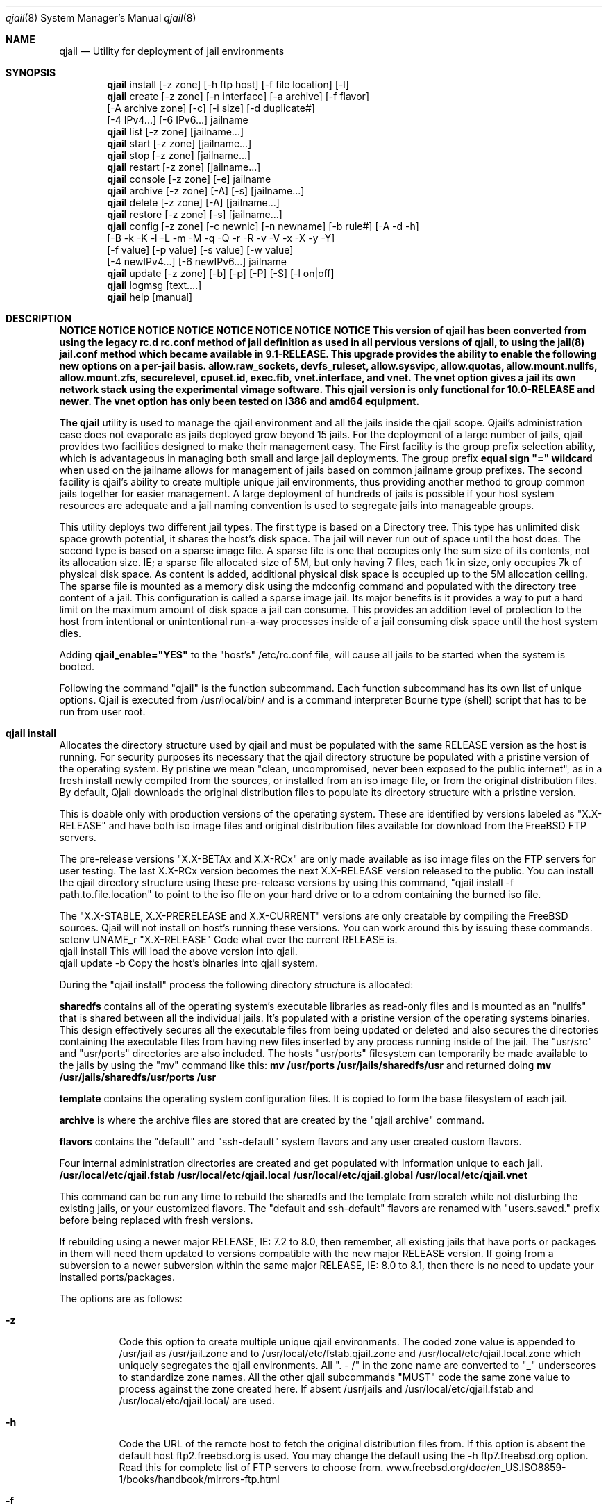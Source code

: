 .Dd June 22, 2014
.Dt qjail 8
.Os
.Sh NAME
.Nm qjail
.Nd Utility for deployment of jail environments 
.Sh SYNOPSIS
.Nm
install [-z zone] [-h ftp host] [-f file location] [-l] 
.Nm
create  [-z zone] [-n interface] [-a archive] [-f flavor]
        [-A archive zone] [-c] [-i size] [-d duplicate#] 
        [-4 IPv4...] [-6 IPv6...] jailname
.Nm
list    [-z zone] [jailname...]
.Nm
start   [-z zone] [jailname...]
.Nm
stop    [-z zone] [jailname...]
.Nm
restart [-z zone] [jailname...]
.Nm
console [-z zone] [-e]  jailname
.Nm
archive [-z zone] [-A] [-s] [jailname...]
.Nm
delete  [-z zone] [-A] [jailname...]
.Nm
restore [-z zone] [-s] [jailname...]
.Nm
config  [-z zone] [-c newnic] [-n newname] [-b rule#] [-A -d -h]
        [-B -k -K -l -L -m -M -q -Q -r -R -v -V -x -X -y -Y] 
        [-f value] [-p value] [-s value] [-w value] 
        [-4 newIPv4...] [-6 newIPv6...] jailname
.Nm
update  [-z zone] [-b] [-p] [-P] [-S] [-l on|off]
.Nm
logmsg  [text....]   
.Nm
help    [manual]
.Sh DESCRIPTION
.hy 0
\fBNOTICE   NOTICE   NOTICE   NOTICE   NOTICE   NOTICE   NOTICE   NOTICE 
This version of qjail has been converted from using the legacy rc.d 
rc.conf method of jail definition as used in all pervious versions of 
qjail, to using the jail(8) jail.conf method which became available in 
9.1-RELEASE. This upgrade provides the ability to enable the following 
new options on a per-jail basis. allow.raw_sockets, devfs_ruleset, 
allow.sysvipc, allow.quotas, allow.mount.nullfs, allow.mount.zfs, 
securelevel, cpuset.id, exec.fib, vnet.interface, and vnet. The vnet 
option gives a jail its own network stack using the experimental vimage 
software. This qjail version is only functional for 10.0-RELEASE and 
newer. The vnet option has only been tested on i386 and amd64 equipment.
.Pp
The \fBqjail\fR utility is used to manage the qjail environment and all the 
jails inside the qjail scope. Qjail's administration ease does not 
evaporate as jails deployed grow beyond 15 jails. For the deployment of a 
large number of jails, qjail provides two facilities designed to make 
their management easy. The First facility is the group prefix selection 
ability, which is advantageous in managing both small and large jail 
deployments. The group prefix \fBequal sign "=" wildcard\fR when used on the 
jailname allows for management of jails based on common jailname group 
prefixes. The second facility is qjail's ability to create multiple 
unique jail environments, thus providing another method to group common 
jails together for easier management. A large deployment of hundreds of 
jails is possible if your host system resources are adequate and a jail 
naming convention is used to segregate jails into manageable groups.   
.Pp
This utility deploys two different jail types. The first type is based on 
a Directory tree. This type has unlimited disk space growth potential, it 
shares the host's disk space. The jail will never run out of space until 
the host does. The second type is based on a sparse image file. A sparse 
file is one that occupies only the sum size of its contents, not its 
allocation size. IE; a sparse file allocated size of 5M, but only having 
7 files, each 1k in size, only occupies 7k of physical disk space. As 
content is added, additional physical disk space is occupied up to the 5M 
allocation ceiling. The sparse file is mounted as a memory disk using the 
mdconfig command and populated with the directory tree content of a jail. 
This configuration is called a sparse image jail. Its major benefits is 
it provides a way to put a hard limit on the maximum amount of disk space 
a jail can consume. This provides an addition level of protection to the 
host from intentional or unintentional run-a-way processes inside of a 
jail consuming disk space until the host system dies.
.Pp
Adding \fBqjail_enable="YES"\fR to the "host's" /etc/rc.conf file, will cause
all jails to be started when the system is booted.
.Pp
Following the command "qjail" is the function subcommand. Each function 
subcommand has its own list of unique options. Qjail is executed from 
/usr/local/bin/ and is a command interpreter Bourne type (shell) script 
that has to be run from user root.  
.Sh qjail install
.hy 0
Allocates the directory structure used by qjail and must be populated 
with the same RELEASE version as the host is running. For security 
purposes its necessary that the qjail directory structure be populated 
with a pristine version of the operating system. By pristine we mean 
"clean, uncompromised, never been exposed to the public internet", as in 
a fresh install newly compiled from the sources, or installed from an iso 
image file, or from the original distribution files. By default, Qjail 
downloads the original distribution files to populate its directory 
structure with a pristine version.
.Pp 
This is doable only with production versions of the operating system.
These are identified by versions labeled as "X.X-RELEASE" and have both
iso image files and original distribution files available for download
from the FreeBSD FTP servers. 
.Pp
The pre-release versions "X.X-BETAx and X.X-RCx" are only made available 
as iso image files on the FTP servers for user testing. The last X.X-RCx 
version becomes the next X.X-RELEASE version released to the public. You
can install the qjail directory structure using these pre-release 
versions by using this command, "qjail install -f path.to.file.location"
to point to the iso file on your hard drive or to a cdrom containing the 
burned iso file. 
.Pp
The "X.X-STABLE, X.X-PRERELEASE and X.X-CURRENT" versions are only
creatable by compiling the FreeBSD sources. Qjail will not install on  
host's running these versions. You can work around this by issuing these
commands.
    setenv UNAME_r "X.X-RELEASE"  Code what ever the current RELEASE is.
    qjail install           This will load the above version into qjail.
    qjail update -b         Copy the host's binaries into qjail system.
.Pp
During the "qjail install" process the following directory structure is
allocated:                                                             
.Pp
\fBsharedfs\fR contains all of the operating system's executable libraries as
read-only files and is mounted as an "nullfs" that is shared between all
the individual jails. It's populated with a pristine version of the 
operating systems binaries. This design effectively secures all the 
executable files from being updated or deleted and also secures the 
directories containing the executable files from having new files 
inserted by any process running inside of the jail. The "usr/src" and 
"usr/ports" directories are also included. The hosts "usr/ports" 
filesystem can temporarily be made available to the jails by using the 
"mv" command like this:                                                  \
\fBmv /usr/ports /usr/jails/sharedfs/usr\fR and returned doing                 \
\fBmv /usr/jails/sharedfs/usr/ports /usr\fR                                  
.Pp
\fBtemplate\fR contains the operating system configuration files. It is
copied to form the base filesystem of each jail.                       
.Pp
\fBarchive\fR is where the archive files are stored that are created by 
the "qjail archive" command.                                        
.Pp
\fBflavors\fR contains the "default" and "ssh-default" system flavors 
and any user created custom flavors.                                   
.Pp
Four internal administration directories are created and get populated 
with information unique to each jail.                                  \
\fB/usr/local/etc/qjail.fstab\fR                                       \
\fB/usr/local/etc/qjail.local\fR                                       \
\fB/usr/local/etc/qjail.global\fR                                      \
\fB/usr/local/etc/qjail.vnet\fR                                        
.Pp
This command can be run any time to rebuild the sharedfs and the template 
from scratch while not disturbing the existing jails, or your 
customized flavors. The "default and ssh-default" flavors are renamed 
with "users.saved." prefix before being replaced with fresh versions.  
.Pp
If rebuilding using a newer major RELEASE, IE: 7.2 to 8.0, then remember, 
all existing jails that have ports or packages in them will need them 
updated to versions compatible with the new major RELEASE version. If 
going from a subversion to a newer subversion within the same major 
RELEASE, IE: 8.0 to 8.1, then there is no need to update your installed 
ports/packages.    
.Pp
The options are as follows:
.Bl -tag -width indent
.It Fl z
.hy 0
Code this option to create multiple unique qjail environments.
The coded zone value is appended to /usr/jail as /usr/jail.zone
and to /usr/local/etc/fstab.qjail.zone and 
/usr/local/etc/qjail.local.zone which uniquely segregates the qjail
environments. All ". - /" in the zone name are converted to "_"
underscores to standardize zone names. All the other qjail 
subcommands "MUST" code the same zone value to process against 
the zone created here. If absent /usr/jails and 
/usr/local/etc/qjail.fstab and /usr/local/etc/qjail.local/ are used.
.It Fl h
.hy 0
Code the URL of the remote host to fetch the original 
distribution files from. If this option is absent the default 
host ftp2.freebsd.org is used. You may change the default using
the -h ftp7.freebsd.org option. Read this for complete list of 
FTP servers to choose from.
www.freebsd.org/doc/en_US.ISO8859-1/books/handbook/mirrors-ftp.html 
.It Fl f
.hy 0
Code the complete path to the location where any of three RELEASE 
sources are to target as the source to populate qjail's directory 
structure from. That could be the mounted disc1 cdrom, or the 
downloaded disc1.iso image file, or the downloaded original
distribution files.
.It Fl l
.hy 0
This enables logging of all qjail commands and error messages to 
/var/log/qjail.log file. Each log entry is prefixed with a 
date/time stamp and the user account name of the user entering 
the commands. An entry is also made in /etc/newsyslog.conf to 
auto rotate the qjail.log file.
.El
.Sh qjail install examples
.hy 0
1.  qjail install (without any options)
          The RELEASE distribution files used to populate the qjail 
          directory structure will be fetched from an FreeBSD FTP 
          server and be the same RELEASE version as the host. Some 
          times at the publication of a new RELEASE version, the FTP 
          server may become so busy that the download gets timed out
          or connection is refused because of too many current users. 
          RE-issuing the command will start the FTP download from 
          the beginning again.
.Pp     
2.  qjail install -h ftp6.freebsd.org -l
          Same behavior as above, except the FreeBSD ftp server specified
          in the -h option is used, and the qjail system wide logging 
          is enabled. 
.Pp    
3.  mount_cd9660 /dev/cd0 /mnt
    qjail install -z env1 -f /mnt/usr/freebsd-dist
          Use this option to target a mounted disc1 RELEASE cdrom 
          as the source of the original distribution files used to 
          populate the qjail directory structure. Plus a uniquely named 
          qjail zone is created named "env1". 
.Pp
          After the install completes, execute the following commands
          to release the disc1 RELEASE cdrom.
               cd /usr
               umount  /mnt
.Sh qjail create
.hy 0
Creates a new jail inside qjail's scope. It has great flexibility in
creating Directory Tree type jails and sparse file image type jails from
the template or from a previously made archive file. This coupled 
with the ability to auto duplicate jails makes a easy and simple task to 
deploy a large number of jails quickly. Jailname and IP address are 
mandatory parameters.
.Pp
During the creation process three administration files are created for 
each jail. They are \fB/usr/local/etc/qjail.fstab/jailname\fR file,
\fB/usr/local/etc/qjail.local/jailname\fR file, and the 
\fB/usr/local/etc/qjail.global/jailname\fR file.  
.Pp
The options are as follows:
.Bl -tag -width indent
.It Fl z
Code the same zone value used with the "install" subcommand to
have this subcommand process against that zone.
.It Fl n
.hy 0
This is the "network interface name" servicing the jails IP
addresses. When qjail starts the jail it will automatically 
create an alias for the jails IP address on that "network 
interface name". When qjail stops the jail, it will automatically 
remove the alias. If "-n value" is absent, the "route command" is 
used to identify the default network interface device name which 
is the device connected to the public internet and automatically 
populate the "-n value". 
.Pp
For multiple static public routable IP addresses, the correct 
"network interface name" to code is the name of the NIC facing 
the public internet where these IP addresses enter your host. 
For jails on the hosts private LAN, the correct "network 
interface name" to code is the name of the NIC facing the hosts
private LAN where those IP addresses exit and enter your host. 
For jails assigned IP addresses reserved for private LAN use to 
be able to access the public internet, you must configure your 
firewall to perform NAT on them. See -4 option for more details.
.Pp
.hy 0
Very important CAUTIONARY note: Be aware of the LAN IP address 
range your DHCP server is dynamically assigning. Do not assign 
those IP addresses to jails or your LAN users will instantly lose 
their network access when the jail is started and its alias gets 
created.
.It Fl a
.hy 0
You can use an archive file as the template to create your new 
jail from. If just the archived jailname is coded, then the most 
current archive file matching that jailname will be used as the 
source. The full archive file name can also be coded. Its prefixed 
with the jailname and has the date & time the archive 
was created appended as a suffix. Coding the full archive file 
name is how you select an archive file other than the most current 
one. This option is normally used to clone multiple jails 
with the same status as the archived jail has. If the -a flag 
is absent, the template is used. Note: The -a and -f options
cannot be used together. By design jails created from a archive file 
cannot be flavored. Use "ls /usr/jails/archive/" to list all archive 
file names.  
.Pp
An archive of a image jail can be used to create a new directory 
tree jail or a new image jail with a larger sized sparse file 
image jail. An archive of a directory tree jail can be used to 
create a new directory tree jail or a new image jail. The -n 
interface nic name from the archive file is dropped. 
.It Fl A
.hy 0
Using the \fB-A archive zone\fR option you can select an archive file 
from a different zone as the template to create your new jail 
from. The -A option is only valid when used together with the -a 
option. Using a combination of the -z, -a and -A options allows 
the selection of archive files from other zones. 
.Pp
The default jail environment \fBIE; no -z option coded on the qjail 
install command\fR is a special case. Manipulation of the values in 
-z, -a, and -A covers everything but selecting a jail archive 
from the default jail environment. A special reserved value named
\fBnozone\fR may be coded in the -A value to point to the default jail 
environment archives. Normally the -z value is the zone the 
create command applies to, the -A value is the zone where the 
selected archive file is located, and the -a value is the archive 
jailname or full archive file name in the zone pointed by the -A 
value.   
.It Fl f
.hy 0
Using the \fBflavor\fR option you can apply an qjail flavor to your new 
jailname. If the -f flavor option is coded, the selected flavor 
directory tree is merged into the new jail's directory tree. If 
no flavor option is coded, the "default" flavor is merged into 
the new jail's directory tree. Qjail has no function to delete 
unwanted flavor directories. It's the users responsibility to 
delete unwanted flavor's using the host's \fBrm -rf 
/user/jails/flavor/name\fR command. Note: The -f and -a options 
cannot be used together. By design jails created from a archive
file cannot be flavored. 
.Pp
As part of the "install" subcommand, a flavor base directory was 
created as \fB/usr/jails/flavors\fR and populated with two flavors, one 
named \fBdefault\fR and the other named \fBssh-default\fR. Both of these 
flavors contains 3 files customized for running in a jail 
\fB(make.conf, periodic.conf, rc.conf).\fR In addition these customized 
host files \fB/etc/resolv.conf and /etc/localtime\fR are copied to 
default and ssh-default to facilitate jail usage. On inspection 
you will see that these files are in their normal directory tree 
locations. When customizing your own flavors you have to manually 
create your own flavor directory tree populating it with your 
customized files in their correct paths for merging into the new 
jail.
.Pp
The \fBssh-default\fR flavor contains everything the \fBdefault\fR flavor 
has, but in addition it has been customized to enable \fBssh\fR 
support, and has a predefined standard user account named \fBqjail\fR 
with a password of "qjail". Every jail you use this \fBssh-default\fR 
flavor on will have this predefined standard user account \fBqjail\fR. 
On first login the user will be prompted to enter a new password 
to address basic security concerns. The qjail user belongs to the 
"wheel" group so it has "su" access to "root".
.Pp
When creating your own flavor always copy the "default" flavor or 
the "ssh-default" flavor as your starting base. 
.It Fl c
.hy 0
This option will enable ssh and create a user account having the
login ID and password of the jailname. To address basic security
concerns, on first login the user will be prompted to enter a new
password. The jailname user account belongs to the "wheel" group
so it has "su" access to "root".
.Pp
When the jails created with the -c option are started for the 
first time, the changes to configure ssh and create the user 
account for that jail are applied. Doing a \fBqjail restart jailname\fR 
or a \fBqjail stop jailname\fR followed by \fBqjail start jailname\fR is
required to enable the changes which will be in effect from that 
point on.
.It Fl i
.hy 0
When coded means create a sparse file image type jail. When
absent an directory tree type jail is created. When the -i option 
is coded, it must be followed by a size value which is the
allocation ceiling size of the sparse file. Only suffixes m|M for
megabytes or g|G for gigabytes are valid entries. The sparse
image file has a \fB.img\fR suffix and resides in the jailname
directory as a single file. When the image jail is stopped the
jailname.img file will be visible. Issuing \fBls -lh jailname.img\fR
will show you the allocated size, issuing \fBdu -h jailname.img\fR
will show you the amount of space used. If a image jail should consume
all of its disk space allocation, you can increase it by
following this procedure, archive it, delete it, and create it
using the -a option, using the image archive as input with a
larger -i value. A -i value of \fB10m\fR is the bare minimum size for a
image jail.
.It Fl d
.hy 0
Enter a numeric number representing the number of times you want
this jailname duplicated. A suffix number starting at one and 
incremented by one for each duplication is appended to each newly
created jailname. Any number greater than 100 is invalid. A 
single IPv4 address is required. For each repetition of the 
duplication cycle the last octal of the IPv4 address increments 
by 1.  
.It Fl 4
.hy 0
This is either a public IPv4 address or a private IPv4 address. 
More than a single IPv4 address can be assigned to a jail. 
Multiple IPv4 addresses have to be a list of IP addresses 
separated by a comma "," without spaces before or after.         \
Example 10.0.0.2,10.0.0.3,10.0.0.4                               \
A second format is also available "xl0|10.0.02,lo1|127.0.2.1"
Note the surrounding "  " they are required. 
.Pp
According to RFC 1918, you can use the following IP address 
ranges for private IPv4 networks which will never be connected to 
the Internet. This is normally intended for Local Area Networks.
              #
              #       10.0.0.0        -   10.255.255.255
              #       172.16.0.0      -   172.31.255.255
              #       192.168.0.0     -   192.168.255.255
              #
.Pp
.hy 0
Static IP address (permanent, never changes) public Internet
routable IP addresses are assigned to you by your ISP. If you
purchased a continuous block of static public internet routable
IP addresses, then each jail could be assigned one of those 
individual IP addresses from that block.
.Pp
Normally cable providers and DSL providers assign dynamic IP 
addresses. The assigned IP address may change when the lease time 
expires or you reboot your system. 
.It Fl 6
.hy 0
This is a IPv6 address that is to be assigned to the jail. More
than a single IPv6 address can be assigned to a jail. Multiple 
IPv6 addresses have to be a list of IP addresses separated by a 
comma "," without spaces before or after. Both IPv4 and IPv6 
addresses may be assigned to a jail by coding both the -4 and -6
options. An single IPv4 address is required if the -d option is 
coded to enable jail duplication.
.It \fBjailname\fR
.hy 0
Only a single jailname is valid. The jailname can only contain
alphanumeric, dash, and underscore characters, all numeric
jailnames are invalid. To better manage large jail deployments a
jail naming convention that groups jails by common function or
user groups is advised. The maximum jailname size is 50
characters. Jailnames have to be unique across all the zones.
Just remember that you will be typing in this jailname or some
prefix of it on all the subcommands you use, so try to keep the
jailname short but meaningful.
.Pp
.hy 0
Jails are started, stopped, and restarted in ascending alphabetical
order, "a to z" based on the spelling of the jailname. If you want
selected jails to start before other jails prefix those jailnames with
numbers.
.El
.Sh qjail create examples
.hy 0
1.  qjail create -n rl0 -6 21:470:1f15:1ee7::102 webserver
          This creates a single new directory tree type jail as 
          /usr/jails/webserver from the template with a IPv6 address. 
          The auto alias function is enabled.
.Pp
2.  qjail create -n rl0 -c -f myflavor -4 10.0.10.20 bld21a-floorA-cell01
          This creates a single new directory tree type jail as 
          /usr/jails/bld21a-floorA-cell01 from the template 
          and copies the myflavor directory tree onto the 
          bld21a-floorA-cell01 directory tree.
          The auto alias function is enabled and ssh access is enabled.
.Pp
3.  qjail create -a cell-a -4 10.0.10.20,10.0.10.30 prison-B
          This creates a single new directory tree type jail as 
          /usr/jails/prison-B using the archive file named cell-a as 
          the template directory tree for the new jailname. 
          The auto alias default function is enabled.
.Pp
4.  qjail create -a cell-a -d 15 -4 10.0.10.20 room
          This creates a new directory tree type jail using the archive 
          file named cell-a as the template for the new jailname, and 
          then duplicates it 15 times. 
          Creating jailnames room-1 through room-15.
          At the same time the last octet of the IP address
          10.0.10.20 is incremented by one.
          room-1 10.0.10.20  room-2 10.0.10.21  room-15 10.0.10.34
          The auto alias default function is enabled
.Pp
5.  qjail create -n rl0 -d 15 -4 10.0.10.20 room
          This creates a new directory tree type jail using the 
          template directory tree for the new jailname, and then 
          duplicates it 15 times creating jailnames
          room-1 through room-15. The auto alias function is enabled
          At the same time the last octet of the IP address
          10.0.10.20 is incremented by one.
          room-1 10.0.10.20  room-2 10.0.10.21  room-15 10.0.10.34
.Pp
6.  qjail create -n rl0 -d 15 -c -4 10.0.10.20 room
          This does the same as the previous one except these jails 
          also has ssh access enabled.
.Pp
7.  qjail create -i 100m -4 10.0.10.20 class
          This creates a single new sparse image type jail using the 
          template directory tree to populate the image with a 
          maximum allocation size of 100 megabytes. 
          The auto alias default function is enabled
.Pp
8.  qjail create -d 15 -c -i 100m -4 10.0.10.20 class
          This does the same as the previous one except this jail
          also has ssh access enabled, and duplicates it self
          15 times creating jailnames class-1 through class-15.
          At the same time the last octet of the IP address
          10.0.10.20 is incremented by one giving.
          class-1 10.0.10.21  class-2 10.0.10.22  class-15 10.0.10.34
.Pp
9.  qjail create -c -a cell-a -i 1g -4 10.0.10.20 room
          This creates a new single sparse image type jail with a
          maximum allocation size of 1 gigabyte, using the archive 
          file named cell-a as the template directory tree for 
          populating the image jail.  
          The auto alias delault function is enabled and ssh access 
          is enabled.
.Pp  
10. qjail create -z env1 -a cell-a -i 1G -4 10.0.10.20 room
          This does the same as the previous one except this jail is 
          being created in the "env1" zone.
.Pp
11. qjail create -z env1 -a cell-a -A env2 -4 10.0.10.20 room 
          This creates a new jail named "room" in zone "env1" using a 
          archive file named "cell-a" which is located in zone "env2".
.Pp
12. qjail create -z env1 -a cell-0 -A nozone -4 10.0.10.20 room
          This creates a new jail named "room" in zone "env1" using a 
          archive file named "cell-0" which is located in the qjail
          default environment. The "nozone" keyword is used. 
.Sh qjail list
.hy 0
Lists information about jails inside qjail's scope. They are shown in 
ascending alphanumerically order, based on the spelling of the jailname.
.Pp
The list displays 5 columns of information. Starting from the left, 
Column (1)                                                              \
is the status flag consisting of 2 letters, the first letter can be a \fB(D)\fR 
for Directory tree based jail, or \fB(I)\fR for a image file based jail, the 
second letter can be a \fB(R)\fR meaning the jail is currently running, or a 
\fB(S)\fR meaning the jail is stopped. An optional third letter \fB(N)\fR means the 
jail is in norun status or \fB(M)\fR means the jail is in manual start status. 
You use the \fBqjail config\fR subcommand -r option to enable and -R to disable 
the norun setting. You use the \fBqjail config\fR subcommand -m option to 
enable and -M to disable the manual start setting.                      \
Column (2)                                                              \ 
is the jail's jid (only available if the jail is started)               \ 
Column (3)                                                              \
is the network interface device name, this is the value entered on the 
"create -n" option, or if a vnet jail the "config -w option.            \
Column (4)                                                              \ 
is the jails IP address or addresses, entered with the "create" command, 
or if a vnet jail, it shows three fields separated by "|". The literal 
"vnet" means this is a vnet jail, followed by "be or ng" indicating which 
networking method used, and ending with "ipfw or none" indicating which 
firewall is used inside of the vnet jail.                               \
Column (5)                                                              \
is the jails jailname.  
.Bl -tag -width indent
.It Fl z
Code the same zone value used with the "install" subcommand to
have this subcommand process against that zone. When this option
is coded an addition heading "Jails in zone xxxx" displays right 
above the normal heading. "xxxx" is the zone name.
.It \fBjailname\fR
If absent all the jails are listed. Multiple jailnames separated 
by a space are allowed on the command. The group prefix option is 
enabled. xxxx= will cause only those jailnames matching the xxxx 
characters to be selected for processing. The equal sign "=" is 
the wildcard symbol that signifies all the characters to its left
are to be used to match on jailname to create a list of jailnames
to be processed.
.El
.Sh qjail [start | stop | restart] jailname.....
.hy 0
When start, stop, or restart command is issued WITHOUT jailnames, all 
the jails under qjail control are processed. When start, stop, or 
restart command is issued WITH jailnames, only those jailnames are
processed. A single line informational message is issued as each jailname
is processed saying \fBStarted successfully jailname\fR or 
\fBAlready running jailname\fR or \fBStopped successfully jailname\fR 
or \fBAlready stopped jailname\fR or \fBBypassed norun status jailname\fR.
.Pp
Jails are started, stopped, and restarted in ascending alphabetical
order, "a to z" based on the spelling of the jailname. If you want
selected jails to start before other jails prefix those jailnames with
numbers. All norun status jails are ignored.
.Pp
The function subcommands are as follows:
.Pp
  \fBstart\fR  Start all jails at once if jailname is absent.
.Pp
  \fBstop\fR   Stop all jails at once if jailname is absent.
.Pp
  \fBrestart\fR  Restart all jails at once if jailname is absent.
.Pp
The options are as follows:
.Bl -tag -width indent
.It Fl z
Code the same zone value used with the "install" subcommand to
have this subcommand process against that zone.
.It \fBjailname\fR
.hy 0
If absent all the jails are used. Multiple jailnames separated 
by a space are allowed on the command. The group prefix option is 
enabled for these subcommands.  xxxx= will cause only those 
jailnames matching the "xxxx" to be selected for processing. The 
equal sign "=" is the wildcard symbol that signifies all the 
characters to its left are to be used to match on jailname to 
create a list of jailnames to be processed. Use the qjail "list" 
subcommand to list all the jails under qjail's scope.
.El
.Sh qjail console
.hy 0
Attaches your \fBhost\fR console to the selected jail. You are logged in as 
root by default. The command line prompt shows the name of the jail and 
the path. Entering \fBexit\fR will terminate the console. You can 
not activate the jails console if the jail is not currently running. This is
intended for administration use only. Normally used to install ports or
packages and do other system customization.   
.Bl -tag -width indent
.It Fl z
Code the same zone value used with the "install" subcommand to
have this subcommand process against that zone.
.It Fl e
If this is absent, the \fB/usr/bin/login -f root\fR command is executed 
logging you in as root. A one time change to use the standard login prompt
to enter the user id and password of some user account all ready
created in the jail can be accomplished by using this 
\fB-e /usr/bin/login\fR option on the "console" command. 
.It \fBjailname\fR
Jailname is a mandatory parameter. Only a single jailname is valid. Use 
the subcommand list to display list of all jailnames.
.El
.Sh qjail archive
.hy 0
Creates a backup of one, or all jails. The specified jails directory tree
is backed up as a tar file. The jails to be archived are required to 
be in stopped mode before this "archive" command executes. The sharedfs 
and the template can also be archived, but only when specified as the only
jailname on the "archive" command. The archive file name is derived from 
jailname, with the date and time of the archive appended to the file 
name. The default archive directory is \fB/usr/jails/archive\fR.
The jailnames to be deleted are required to be in stopped mode before
this "archive" command executes.
.Pp
There is no qjail function to delete archive files. It's the users 
responsibility to delete unwanted archives using the host's \fBrm\fR command.
It's also the user responsibility to keep a log of archive file names 
with a description of why the archive was created, so the correct 
archive can be restored if desired.  
.Bl -tag -width indent
.It Fl z
Code the same zone value used with the "install" subcommand to
have this subcommand process against that zone.
.It Fl s
.hy 0
This option makes a backup of the qjail internal definition and 
control files to the archive directory as "system.bkup" plus the 
qjail executable scripts to the archive directory as "pgm.bkup". 
VIMAGE (virtualized network stack) is a highly experimental 
feature that may cause the host system to freeze up and wipe out 
the contents of any open files. Experience has shown that at 
times this has happened to the qjail internal definition and 
control files, and with less frequency to the qjail executable 
scripts. If your going to be using vnet jails, it's highly 
recommended you have a current backup.
.It Fl A
When used with no other parameters all jails are archived. Any other 
parameter coded with -A is an syntax error.
.It \fBjailname\fR
.hy 0
Multiple jailnames separated by a space are allowed on this 
command. The group prefix option is enabled. xxxx= will cause 
only those jailnames matching the xxxx character to be selected 
for processing. The equal sign "=" is the wildcard symbol that 
signifies all the characters to its left are to be used to match 
on jailname to create a list of jailnames to be processed.
Jailname is a mandatory parameter. Jails in "norun" status or
"man" manual start status are also candidates for archiving.
.Pp
.hy 0
If jailname is \fBsharedfs\fR or \fBtemplate\fR it will be 
archived. A sharedfs containing only the minimum system install, 
takes less than one minute elapse time to complete. A sharedfs 
containing portsnap downloaded ports tree may take up to 7 minutes 
elapse time to complete. Template and all other jails takes less 
than 15 seconds elapse time to complete. Use the subcommand list 
to display list of all jailnames. 
.Pp
Use qjail restore to restore an archive.
.El
.Sh qjail delete
.hy 0
Totally removes the jailnames directory \fB/usr/jails/jailname\fR, 
and its entry in the three administration control files 
\fB/usr/local/etc/qjail.fstab/jailname\fR 
\fB/usr/local/etc/qjail.local/jailname\fR and 
\fB/usr/local/etc/qjail.global/jailname\fR. 
The jailnames to be deleted are required to be in stopped mode before 
this "delete" command executes. 
.Bl -tag -width indent
.It Fl z
Code the same zone value used with the "install" subcommand to
have this subcommand process against that zone.
.It Fl A
This option will delete all the jails under qjail's control. You
are advised to archive all your jails before doing this.
.It \fBjailname\fR
.hy 0
Multiple jailnames separated by a space are allowed on this
command. The group prefix option is enabled. xxxx= will cause 
only those jailnames matching the xxxx character to be selected 
for processing. The equal sign "=" is the wildcard symbol that 
signifies all the characters to its left are to be used to match 
on jailname to create a list of jailnames to be processed.
Jailname is a mandatory parameter. Jails in "norun" status are 
NOT excluded from being deleted.
.El
.Sh qjail restore
.hy 0
Creates new jails from archive files. The default archive directory is
\fB/usr/jails/archive\fR. If a jail exists with the same jailname as the
archive being restored, the restore is terminated. You have to delete the
existing matching jailname before you can restore it. Archived jails 
that have "norun" status or "manual start" status will be restored with 
"norun" or "man" status intact. 
.Bl -tag -width indent
.It Fl z
Code the same zone value used with the "install" subcommand to
have this subcommand process against that zone.
.It Fl s
.hy 0
This option restores the backup of the qjail internal definition 
and control files from the archive "system.bkup" directory, plus 
the qjail executable scripts from the archive "pgm.bkup" 
directory. VIMAGE (virtualized network stack) is a highly 
experimental feature that may cause the host system to freeze up 
and wipe out the contents of any open files. Experience has shown
that at times this has happened to the qjail internal definition 
and control files, and with less frequency to the qjail 
executable scripts. If your going to be using vnet jails, it's 
highly recommended you have a current backup.
.It \fBjailname\fR  
.hy 0
The most current archive file matching the jailname will 
be restored. To restore an older file you have to specify the full 
archive file name with the date and time of the archive appended
to it. Multiple jailnames separated by a space are allowed on the
command. The group prefix option is disabled for this subcommand.
Jailname is a mandatory parameter. To view all the full archive 
file names, use this command \fBls /usr/jails/archive/\fR.
.Pp
If jailname is \fBsharedfs\fR or \fBtemplate\fR and it's the only jailname on 
the command, it will be restored. A sharedfs containing only the 
minimum system install, takes less than one minute elapse time to 
complete. A sharedfs with source and full ports tree may take up 
to 7 minutes elapse time to complete. The existing sharedfs or 
template will be renamed to previous.sharedfs and previous.template
before restoring begins.  
.El
.Sh qjail config
.hy 0
Manage parameters of specific jails. The selected jailnames are 
required to be in stopped mode before this command will process
the jailname.
.Pp
The options are as follows:
.Bl -tag -width indent
.It Fl z
Code the same zone value used with the "install" subcommand to
have this subcommand process against that zone.
.It Fl A
This option is valid with all options except -i, -n and -d. When 
coded, a jailname is invalid. This -A option means to set the 
selected option on "ALL" the jailnames including those in "norun"
and "man" status.
.It Fl b
.hy 0
Lower case b populates the devfs_ruleset per-jail option with the
rule number representing the custom ruleset you added to the
host's /etc/devfs_rules file. If this -b rule# is omitted the
default ruleset number 4 is used and in most cases is sufficient.
.Pp
To create your custom devfs_ruleset always copy rule number 4 
from the hosts /etc/defaults/devfs_ruleset and create a host's
/etc/devfs_ruleset renaming number 4 to a unused number of your
choice. Never grant access to raw disk devices inside of a jail,
this may permit processes to exit the jail container and modify
files outside of the jail. Type man devfs for information on how
to create devfs rulesets to limit access and expose only
appropriate device nodes to a jail.
.Pp
Example; If a jail were to run OpenVPN in a jail it requires 
access to the "tun" device which rule number 4 does not include.
This is when a customized ruleset would be called for. 
.It Fl B
Upper case B disables the devfs_ruleset per-jail option and 
reverts the jail to the default #4 devfs_ruleset for jails.
.It Fl c
.hy 0
The new network interface device name you want to replace the
selected jailname "NIC" network interface device name with.
Coded -c NIC jailname.
.It Fl d
Display's the jails internal definition record from 
"/usr/local/etc/qjail.local/jailname" which shows the values set 
for the jail. Coded "-d jailname"
.It Fl f
.hy 0
Set the FIB (routing table) to use when running commands from 
inside the jail. This is a very advanced function used under very 
special conditions. Coded "-f numeric value" to identify which 
routing table the jail is to use.
.Pp 
First you need to increase the number of host routing tables by 
compiling the kernel with "option ROUTETABLES=3" or use the 
net.fibs=3 option in /boot/loader.config. The result would be    \
0 = default host routing table,                                  \
1 = first additional routing table,                              \
2 = second additional routing table.                             \
Then issue host console command;                               \ 
\fBsetfib 1 route add default "That jails default route ip address"\fR            \
Where 1 repersents the first additional routing table.           \
This route table will remain in effect until the next boot. 
Adding that command to /etc/rc.conf would make it happen on every
boot of the host system.
.Pp
Then use -f option with value of 1 to assign that routing table
to the selected jail. See setfib(8) for more details.
.It Fl h
.hy 0
This option will enable ssh and create a user account having the 
login ID and password of the jailname. To address basic security 
concerns, on first login the user will be prompted to enter a new 
password. The jailname user account belongs to the "wheel" group
so it has "su" access to "root".
.Pp
When the jails modified with the -h option are started for the
first time, the changes to configure ssh and create the user
account for that jail are applied. Doing a \fBqjail restart jailname\fR
or a \fBqjail stop jailname\fR followed by \fBqjail start jailname\fR is
required to enable the changes which will be in effect from that
point on.
.It Fl 4
.hy 0
The new IPv4 addresses you want to replace the selected jailname 
IPv4 address with. More than a single IPv4 address can be 
assigned to a jail. Multiple IPv4 addresses have to be a list of 
IPv4 addresses separated by a comma "," without spaces before or 
after. Example 10.0.0.2,10.0.0.3,10.0.0.4                       \
Coded "-4 new-IPv4 jailname" 
.It Fl 6
The new IPv6 addresses you want to replace the selected jailname 
IPv6 address with. More than a single IPv6 address can be 
assigned to a jail. Multiple IPv6 addresses have to be a list of
IPv6 addresses separated by a comma "," without spaces before or 
after. Coded "-6 new-IPv6 jailname" 
.It Fl k
.hy 0
\fBThis negates the security of the jail concept and should never be 
used on a jail accessible from the public internet.\fR Lower case 
"k" enables the allow.raw_sockets per-jail option. Normally the ping 
command will get "Operation not permitted" error when issued 
from inside of a jail. This is a security design default of the 
jail environment. This security feature does not allow users or 
jail applications to create raw sockets. With raw sockets enabled 
a jail user could use perl or python or some other port utilities 
to create raw sockets and launch attacks on the host or the 
public network. If the jail has public internet access, an public 
attacker may compromise the jail and launch attacks on the host 
or the public network. Consideration of the security risk verses 
the convenience of using the ping command from inside of the jail 
is in order. However this restriction may be nullified by coding 
this option. Recommend using dig or whois commands to verify 
public access.
.Pp
There are some valid situations for enableing allow.raw_sockets
for an individual jail, such as running mysql or php or PostgreSQL
which require local unix sockets to work. 
.It Fl K
Upper case K disables the allow.raw_sockets per-jail option.
.It Fl l
.hy 0
Lower case l enables the allow.mount.nullfs per-jail option.
This is restricted to nullfs mounts on directories inside of the 
jail. It has nothing to do with mounting nullfs from the host to 
the jail filesystem which is always available to do. Any 
mount_nullfs commands issued from within the jail are only in 
effect for the duration the jail is running. When the jail is 
stopped the established nullfs mount is neutralized.           \
The exec.prestart or exec.poststart parameters may be used to
automate the issuing of the desired mount_nullfs commands.     \
Documented in jail(8).
.It Fl L
Upper case L disables the allow.mount.nullfs per-jail option.
.It Fl m
Means put this jail in "manual start" status.                    \
If qjail_enable="YES" is present in the "host's" /etc/rc.conf 
file, then all jails in "man" status will be bypassed when the
host is booted or powered up.
.It Fl M
Upper case M disables the "man" status.
.It Fl n
.hy 0
The new jailname you want to replace the selected jailname with. 
This changes the jailname and the jails directory name that the 
jail is known by. Coded "-n new-jail-name current-jail-name".
The new jail name can only have alphanumeric, dash, and 
underscore characters and all numeric jail names are invalid.
.It Fl p
.hy 0
Enables the cpuset.id per-jail option. Valid values are numeric
numbers 0-9. A value of "null" will disable this option. This 
option is used to limit the number of CPUs the jail may use of 
the total CPUs available on the computer. 
.Pp
Issuing "cpuset -g" command on the host will list the CPU 
identification number of each available CPU. Assigning a jail to
an single CPU does not give that jail exclusive usage of that CPU 
nor does it exclude other host processes from using that CPU. If 
"cpuset -g" listed 0, 1, 2, 3, 4, 5, 6, 7, that means this
computer has 8 CPUs. Coding -p 0,1,2 means CPU 0, 1, and 2 out of 
the 8 available CPUs are being assigned to this jail restricting 
that jail from using CPUs 3, 4, 5, 6, and 7. 
.Pp
See the rctl(8) command for true resource control. Also this 
wiki article, it does a good job explaining what the rctl 
command does and how it works.
https://wiki.freebsd.org/Hierarchical_Resource_Limits .
Documented in jail(8).
.It Fl q
Lower case q enables the allow.quotas per-jail option. Quota has 
to be compiled into the host's system kernel first for this 
option to function. "option QUOTA" is the statement you have to 
add to your kernel definition source. Documented in jail(8). 
.It Fl Q
Upper case Q disables the allow.quotas per-jail option.
.It Fl r
Means put this jail in "norun" status.                          \
If qjail_enable="YES" is present in the "host's" /etc/rc.conf
file, then all jails in "norun" status will be bypassed when the
system is booted and also when the start command is used. 
.It Fl R
Upper case R disables the "norun" status.
.It Fl s
Enables the securelevel per-jail option. Documented in jail(8).
There are five different security levels. Any super-user process 
can raise the level, but no process can lower it.               \
The security levels are:
.Pp
.hy 0
 -1    Permanently insecure mode - always run the system in 
       insecure mode. This is the default initial value.
.Pp
 0     Insecure mode - immutable and append-only flags may be 
       turned off. All devices may be read or written subject 
       to their permissions.
.Pp
 1     Secure mode - the system immutable and system append-only 
       flags may not be turned off; disks for mounted file 
       systems, /dev/mem and /dev/kmem may not be opened for 
       writing.
.Pp
 2     Highly secure mode - same as secure mode, plus disks may 
       not be opened for writing (except by mount(2)) whether 
       mounted or not. This level precludes tampering with file 
       systems by un-mounting them, but also inhibits running 
       newfs(8) while the system is in multiuser. In addition, 
       kernel time changes are restricted to less than or equal 
       to one second. Attempts to change the time by more than 
       this will log the message "Time adjustment clamped to 
       +1 second".
.Pp
 3     Network secure mode - same as highly secure mode, plus IP 
       packet filter rules (see ipfw(8), ipfirewall(4) and 
       pfctl(8) cannot be changed and dummynet(4) or pf(4) 
       configuration cannot be adjusted. 
.Pp
This does not really apply to the qjail jail system because all
of the system executables are in an read only nullfs mounted
filesystem which makes it impossible to change file content or
add files to those directories. This is by far a stronger
form of jail security than the securelevel parameter can provide 
on an per-jail basis.
.It Fl v
.hy 0
Lower case v enables the vnet [vimage] per-jail option.            \
\fB WARNING: The 10.0-RELEASE version of VIMAGE (virtualized network 
stack) is a highly experimental feature and is not reliable.\fR 
Information given here maybe different in newer RELEASES. Vimage 
has to be compiled into the host's kernel before the vnet 
function will work. "option VIMAGE" is the statement you have to 
add to your kernel definition source.     
.Pp
A file is created in \fB"/usr/local/etc/qjail.vnet"\fR for each 
jailname, containing the jail(8) definition statements for that 
vnet jail. The user may modify the jails definition statements if 
needed, including cloning or modifying the network setup scripts 
"/usr/local/bin/qjail.vnet.be & "/usr/local/bin/qjail.vnet.ng". 
These scripts are "templates" that are guaranteed NOT to work 
with your host's ip addressing scheme or NAT configuration. You
will have to modify the one for the method you select to 
incorporate your host's ip addressing scheme and/or NAT 
configuration into the scripts assignment of the vnet ip address.     
.Pp
When you stop a vnet/vimage jail, you get error messages about 
lost memory pages that only a reboot will recover. See PR # 
164763 for details. This sounds worse than it really is. Testing
has shown that 1000 start/stop cycles resulted in only 30 MEG of 
lost memory. It's up to you to decide if this is a "show stopper" 
against using vnet/vimage jails.
.Pp
Of the three firewall solutions provided in the base system, only 
IPFW firewall can run on the host and inside the vnet jail at the 
same time. IPFW kernel statements "options IPFIREWALL" &       \ 
"options IPFIREWALL_DEFAULT_TO_ACCEPT" have to be included with   
"option VIMAGE" when compiling your kernel for IPFW to function 
inside of a vnet jail. IPFW dummynet and in kernel NAT cause 
system freezes at boot time. The vnet jail IPFW logging       
intermingles it's log records with the host's IPFW logging     
records in the hosts /var/log/security file.                   \
IPFILTER page faults on boot.                                  \ 
PF firewall runs on the host but will not start in a vnet jail.
.Pp
Configuring and controlling the starting and stopping of the vnet 
jail is simple. The really hard part is creating the network 
access for the vnet jail to exchange traffic with a LAN or the 
public internet. There are two methods available to accomplish 
this; the if_bridge/epair method and the netgraph method. The 
netgraph method is far more versatile, but requires the user to 
have a advanced knowledge of networking. The if_bridge/epair 
method is far more simpler and more than adequate for normal 
usage requirements. It's the recommended method to use. The 
ifconfig vnet command places a size limit of 12 characters on the 
vnet jail name size. Scripts are provided for both methods that 
users may modify for their unique requirements. \fBWarning: What ever 
method you select to use has to be used for all your vnet jails. 
Mixing methods is guaranteed to freeze the host system.\fR
.Pp
Because of the increased likely hood of host system freezes or 
page faults vnet jails are restricted to directory type 
filesystem jails only. No image jail type allowed because of the 
manually effort required to recover them. Experience has shown 
that at times a vnet system freeze may cause the contents of any 
open files to be wiped out leaving only the file name. This 
effects the qjail internal definition and control files, and with 
less frequency the qjail executable network scripts. It's highly 
recommended you use the "archive -s" option to create a current 
backup of these files. Using the "restore -s" option will restore 
those files after a vnet system freeze greatly simplifying the 
recovery process.
.It Fl V
Upper case V disables the vnet [vimage] per-jail option.
.It Fl w
.hy 0
Enables the vnet.interface per-jail option. Populate with the 
network interface device name of the NIC facing the public 
internet or facing the LAN server you want vnet [vimage] to 
exchange traffic with.     
.It Fl W
Upper case W disables the vnet.interface per-jail option.
.It Fl x
.hy 0
Lower case x enables the allow.mount.zfs per-jail option. This 
option has mandatory host requirements before it's useful. The 
host must have all or some part of it's hard drive space defined 
to zfs and actively using it. See zfs(8) for information on how 
to configure the zfs filesystem to operate from inside a jail. 
The exec.prestart or exec.poststart parameters may be used to 
automate the issuing of the desired zfs commands.               \
Documented in jail(8).
.It Fl X
Upper case X disables the allow.mount.zfs per-jail option.
.It Fl y
.hy 0
Lower case y enables the allow.sysvipc per-jail option.
Grant processes within the jail access to System V IPC (semaphores).
Enabling sysvipc makes the jail considerably less secure in respect 
to shared memory. This feature should not be used unless absolutely 
necessary when no other option is available. Documented in ipcs(1).
.Pp
Example: Zabbix (a system monitoring tool) which is the major 
competitor of naigos would need allow.sysvipc enabled so it will 
start.
.It Fl Y
Upper case Y disables the allow.sysvipc per-jail option.
.It \fBjailname\fR
.hy 0
For all options except -d, -i, and -n, multiple jailnames 
separated by a space are allowed on the command. The group prefix 
option is enabled. xxxx= will cause only those jailnames matching 
the xxxx characters to be selected for processing. The equal sign 
"=" is the wildcard symbol that signifies all the characters to 
its left are to be used to match on jailname to create a list of 
jailnames to be processed. Jailname is a mandatory parameter. Use 
subcommand "list" to show a list of all jailnames.
.El
.Sh qjail update
.hy 0
Provides the ability to add or update the ports collection on sharedfs, 
and a method for synchronizing the host's system binaries and those of 
the \fBsharedfs\fR.
.Bl -tag -width indent
.It Fl z
Code the same zone value used with the "install" subcommand to
have this subcommand process against that zone.
.It Fl b
.hy 0
The basic requirement of FreeBSD jails is the jail environment
and the host run the same version of the systems binaries. Since
the FreeBSD-update utility only inspects the host system to
determine the systems RELEASE level it's not applicable in a
jailed environment. Performing a make buildworld/installworld on
sharedfs's source is such a waste of effort and resources after
having done this already for the host system. This option makes
the buildworld/installworld obsolete for the qjail environment.
.Pp
This option deletes all the system binaries from the sharedfs and
them copies the host's system binaries to sharedfs. It's intended
to be used after running the FreeBSD-update utility on the host
to apply security updates or to upgrade the GENERIC host from one
RELEASE to another newer RELEASE, or after performing a make 
buildworld/installworld on the host updating its system binaries. 
Basically update the host and copy your work to the sharedfs 
getting both environments synchronized. 
.Pp
Note: When going from one subversion to a newer subversion within 
the same major RELEASE, IE: 8.0 to 8.1 there is no need to update 
your installed ports/packages. When going to a newer major RELEASE
IE; 8.1 to 9.0 then your installed ports/packages need updateing.
.It Fl p
.hy 0
This option Invokes the portsnap utility to fetch and extract a 
FreeBSD ports tree from "portsnap.FreeBSD.org" (475MB). By design 
the "sharedfs" filesystem includes the "usr/ports" directory 
which is not automatically populated by "qjail install".
.Pp
An alternative to executing portsnap to populate 
"sharedfs/usr/ports" would be to temporarily make the hosts 
"/usr/ports" directory tree available to the jails by using the 
"mv" command like this:                                                  \
\fBmv /usr/ports /usr/jails/sharedfs/usr\fR and returned doing                 \
\fBmv /usr/jails/sharedfs/usr/ports /usr\fR
.Pp
Portsnap will initially download a compressed file containing the 
complete ports tree. Elapse download time greater than 15 minutes
is normal. On its initial execution, an extract is performed
creating the /usr/ports sub-directories and populating them. 
Subsequent executions, the /usr/ports directory exists, so an 
update is done populating the /usr/ports directory tree with only
things that have been changed or added. This is portsnap's 
default behavior. This behavior can be somewhat modified by 
changing the content of the \fB/usr/local/etc/qjail.portsnap.conf\fR 
file. Add \fBREFUSE\fR statements to select the ports categories you 
don't want populated to your /usr/ports directory tree. Ideal 
candidates to REFUSE are the non-English languages, astro, 
biology, cad, finance, games, math, mbone, and science. From 
there you can select additional categories to REFUSE based on 
your normal jail port usage. For more details see Appendix 
A.6-Using Portsnap and Chapter 24.3 Portsnap in the FreeBSD 
Handbook or "man portsnap".
.It Fl P
.hy 0
This is an upper case P. This option copies the hosts \fB/usr/ports\fR
directory tree to the \fB/usr/jails/sharedfs/usr/ports\fR directory 
tree after first deleting the existing one.
.It Fl S
.hy 0
This is an upper case S. This option copies the hosts \fB/usr/src\fR
directory tree to the \fB/usr/jails/sharedfs/usr/src\fR directory tree 
after first deleting the existing one.
.It Fl l
.hy 0
This enables or disables [on | off] logging of all qjail commands 
and error messages to /var/log/qjail.log file. Each log entry is 
prefixed with a date/time stamp and the user account name of the 
user entering the commands. An entry is also made in 
/etc/newsyslog.conf to auto rotate the qjail.log file.
.El
.Sh qjail logmsg
.hy 0
This subcommand will post what every follows the subcommand as a textual 
comment to the qjail system log. Offers the user the opportunity to place 
their own documentation into the log about what or why their doing 
things. Totally free form. 
.Sh qjail help
.hy 0
The "help" function displays the syntax of all the subcommands.
.Bl -tag -width indent
.It \fBmanual\fR
This Launches the man 8 qjail command to display the full manual.
.El
.Sh GENERAL QJAIL USAGE TIPS
.hy 0
.Pp            
*   Qjail must be run by a superuser login account such as "root" 
    or a normal user login account belonging to the "wheel" group.
    For user accounts in the wheel group, after logging in they have
    to issue the "su" command and reply with the root password to
    gain the superuser access required by qjail. The "sudo" port
    can be used instead of "su" to perform the same function 
    if so desired.
.Pp            
*   The orderly stopping of jails that have databases or other 
    applications that may have delayed buffered writes to files is
    accomplished by the use of the "qjail stop" command or issuing 
    the "shutdown now" command. The halt and reboot commands or pressing
    the computers reset or power on buttons results in the running jails
    being instantly terminated which some applications can not tolerate.
    Always use the shutdown command.  
.Pp            
*   By design the "sharedfs" filesystem includes the "usr/ports" and 
    "usr/src" directories which are not automatically populated by 
    "qjail install". You can temporarily make the hosts "/usr/ports" 
    or "/usr/src" directory trees available to the jails by using the
    "mv" command like this:                                           
    \fBmv /usr/ports /usr/jails/sharedfs/usr\fR and returned doing
    \fBmv /usr/jails/sharedfs/usr/ports /usr\fR
.Pp            
*   In environments where you want all the jails to use the same set 
    of ports but don't want to have to compile these ports in every jail,
    you can do the following. Populate sharedfs/usr/ports/packages/ 
    directory with the packages you want. All jails have access to this
    shared directory. Then create a SEED jail to be used as the source 
    to clone all of the other jails from. First create your basic SEED 
    jail using the template. You may wish to customize a flavor 
    to contain any desired /etc config files unique to that seed.
    Additionally you can start the SEED jails console and perform any
    other customization such as "pkg install" for the pre-staged 
    packages or "make install" on ports you want. When your satisfied 
    with the SEED jail's configuration, archive it. Then use the SEED's
    archive file jailname in the -a option of the create subcommand so
    it's used as the source template to create the other jails from.
    Optionally you could use the -d and or -I options with the -a 
    option for mass duplication of jails based on that SEED 
    configuration.  
.Pp            
*   In the situation where you want "all" the jails that you EVER create
    to have the same selection of ports, create a "SEED" jail as 
    described above. When your satisfied with your "SEED" jail, delete 
    the /usr/jails/template directory and rename your "SEED" jail to 
    /usr/jails/template directory.                               
    \fBmv /usr/jails/SEED /usr/jails/template\fR
    \fBrm /usr/local/etc/qjail.local/SEED\fR
    \fBrm /usr/local/etc/qjail.global/SEED\fR
    \fBrm /usr/local/etc/qjail.fstab/SEED\fR
    From that point on, all new jails created using the template
    will contain your standard ports.
.Pp            
*   The /etc/rc.conf in the default flavor has this statement;
    \fBcron_flags="$cron_flags -J 60"\fR this enables time jitter
    for all /etc/crontab jobs run by the superuser, which on a 
    pristine jail environment is everything in the crontab file.
    Time jitter works this way: Prior to executing commands in the
    /etc/crontab file, cron will sleep a random number of seconds
    in the range from 1 to 60 seconds. This option greatly helps 
    to reduce host system load spikes during moments when a 
    lot of cron jobs are likely to start at once, IE, at the 
    beginning of the first minute of each hour. Without this 
    statement in every deployed jail to randomly spread the 
    starting of cron tasks over the first minute, most likely
    the host system would come to a darn near halt. The default
    flavor has another customized configuration file just for
    jails. The /etc/periodic.conf overrides the normal emailing 
    of reports and instead creates daily, weekly, and monthly 
    logs within each jails /var/log directory. These logs get 
    rotated and deleted as specified in the jails 
    /etc/newsyslog.conf.   
.Pp            
*   Its a mandatory requirement of the FreeBSD "jail" system that the
    host and the jails are both running the same version of the operating
    system binaries. First you have to get your host system running at 
    the newer RELEASE version. You can do the fresh install from scratch
    method, or update your host's current RELEASE version by using the 
    Freebsd-update utility or svn update your system source and make 
    buildworld/installworld. After the host is running the new RELEASE 
    version and before starting any qjail's. You can run the "install" 
    subcommand again and re-install with the newer RELEASE version
    matching what is on the host, without disturbing the existing 
    installed jails, or run the "update" subcommand with the -b option 
    to copy the hosts operating system binaries to the sharedfs.
    If going to a newer major RELEASE, IE: 6.4 to 7.1; 7.2 to 8.0;
    then remember, all existing jails that have ports or packages in 
    them will need them updated to versions compatible with the new 
    major RELEASE version. On the other hand, if going from a 
    subversion to a newer subversion within the same major RELEASE, 
    IE: 7.1 to 7.2; 8.0 to 8.1, then there is no need to update your
    installed ports/packages.
.Pp            
*   Each jail has a console log located in the host's /var/log/
    directory named jail_*_console.log. Where "*" = jailname.
    These logs don't grow much but if the jails are going to be 
    used long term, their names should be added to the hosts
    /etc/newsyslog.conf so they get auto rotated and deleted.
    You don't want some jail user to cause console messages and
    flood the jails log until all the host's disk space is 
    consumed bring the host to a abrupt stop. 
.Pp            
*   If you have qjail start a image jail, then the contents of its 
    sparse image file are accessible by the host system. From the host 
    you can "cd" into the image jails jailname directory and access 
    the directory tree there just like any other directory tree.
.Pp            
*   The ping command will get "Operation not permitted." error when 
    issued from inside of a jail. This is not a qjail restriction, but 
    a design default of the FreeBSD jail command. This default does not
    allow users or jail applications to create raw sockets. This is a 
    security feature. With raw sockets a jail user could use perl or
    python or some other port utilities to create raw sockets and launch
    attacks on the host or the public network. The config -k option 
    maybe used to enable allow.raw_sockets function on a per-jail basis. 
.Pp            
*   Once your jail has public network access, (test with whois or dig) 
    then all your normal application install functions are available,
    (ports tree update, svn update, ports and package installs) right 
    from the jails console or through ssh if that option was selected 
    during the jail create process.
.Pp            
*   Jails in their current form (RELEASE-9.0) do not have a network stack
    of their own, so they can't have a firewall. The host's firewall and
    network is in control.  
.Pp            
*   If you want absolute control over starting your Jails. (IE. no boot 
    time auto-start of the jails), then don't put the qjail_enable="YES"
    statement in the hosts rc.conf file.
.Pp            
*   If for whatever reason you want to completely delete the qjail
    jail environment so you can start over with the install
    subcommand from scratch, execute these commands;
     \fBrm -rf /usr/jails\fR
     \fBrm -rf /usr/local/etc/qjail.local\fR
     \fBrm -rf /usr/local/etc/qjail.global\fR
     \fBrm -rf /usr/local/etc/qjail.fstab\fR
     \fBrm /var/log/jail_*\fR
     \fBrm /var/log/jails.lo*\fR
.Sh FILES
/usr/local/bin/qjail            The main work horse       
.br
/usr/local/etc/rc.d/qjail.bootime  Boot time jail starter 
.br
/usr/local/etc/qjail.local/*    jail definition files for no zones
.br
/usr/local/etc/qjail.global/*   jail definition files for all zones
.br
/usr/local/etc/qjail.fstab/*    sharedfs null mount record for each jail
.br
/var/run/jail_*.pid             Run pid record for each started jail
.br
/var/log/jail_*_console.log      * = jailname
.br
/usr/local/share/examples/qjail  Example flavors
.br
/usr/jails                       Location of qjail's jails
.br
/usr/jails/archive               Location of qjail's archives
.br
/usr/jails/flavors               Location of qjail's flavors
.br
/var/log/jails.log               Location of qjail's system log file
.Sh "SEE ALSO"
qjail-intro(8), qjail-howto(8), jail(8), mount_nullfs(8), 
.br
mdconfig(8), devfs(5), portsnap(8) freebsd-update(8)
.Sh AUTHOR
ezjail version 3.1 which qjail was forked from was written by           
.br
Dirk Engling <erdgeist@erdgeist.org>                                    
.br
http://erdgeist.org/arts/software/ezjail/                               
.Pp
qjail versions 1.0 through 2.2 written by                               
.br
The Qjail project team, Angeles City, Philippines                       
.br
Joe Barbish <qjail@a1poweruser.com> for the Qjail project team.
.Pp
qjail version 3.0 and newer written by                                    
.br
Joe Barbish <qjail@a1poweruser.com>                                     
.br
http://qjail.sourceforge.net/                                           

